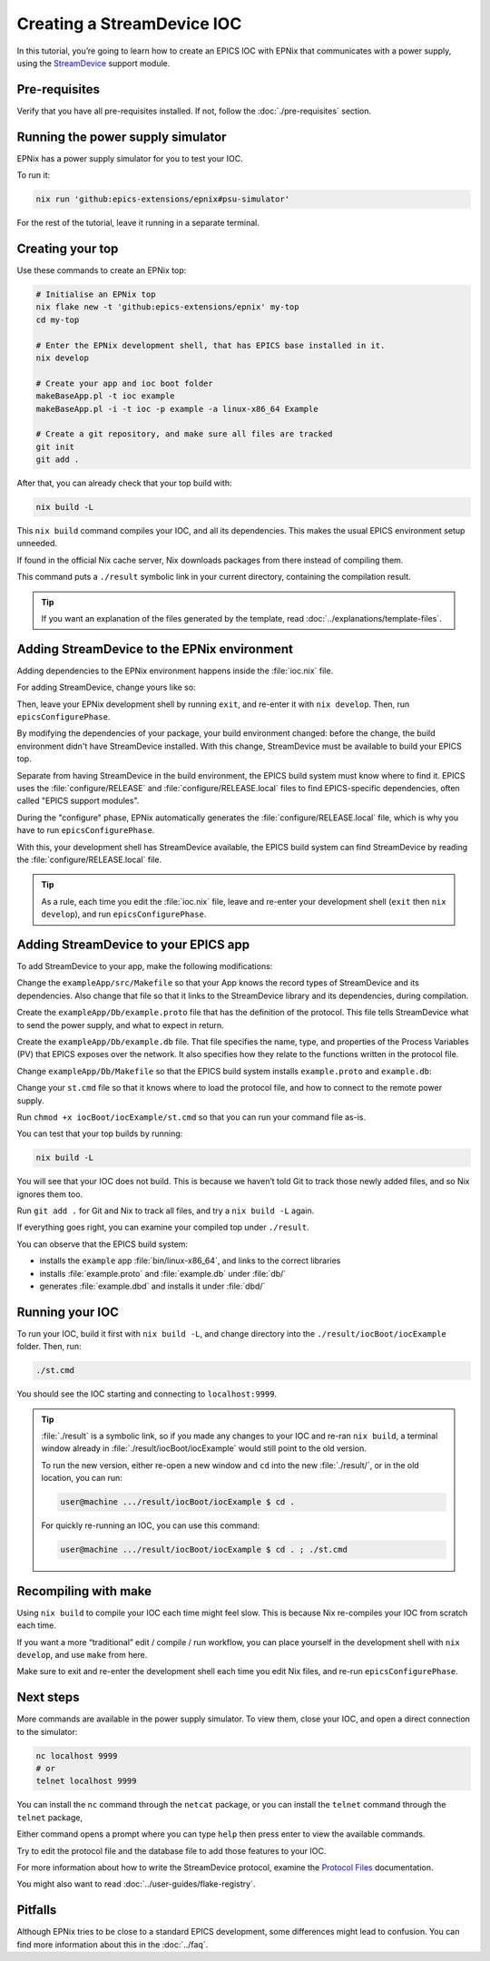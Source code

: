 Creating a StreamDevice IOC
===========================

In this tutorial,
you’re going to learn how to create an EPICS IOC with EPNix
that communicates with a power supply,
using the `StreamDevice`_ support module.

.. _StreamDevice: https://paulscherrerinstitute.github.io/StreamDevice/

Pre-requisites
--------------

Verify that you have all pre-requisites installed.
If not,
follow the :doc:`./pre-requisites` section.

Running the power supply simulator
----------------------------------

EPNix has a power supply simulator
for you to test your IOC.

To run it:

.. code-block:: bash

   nix run 'github:epics-extensions/epnix#psu-simulator'

For the rest of the tutorial,
leave it running in a separate terminal.

Creating your top
-----------------

Use these commands to create an EPNix top:

.. code-block:: bash

   # Initialise an EPNix top
   nix flake new -t 'github:epics-extensions/epnix' my-top
   cd my-top

   # Enter the EPNix development shell, that has EPICS base installed in it.
   nix develop

   # Create your app and ioc boot folder
   makeBaseApp.pl -t ioc example
   makeBaseApp.pl -i -t ioc -p example -a linux-x86_64 Example

   # Create a git repository, and make sure all files are tracked
   git init
   git add .

After that,
you can already check that your top build with:

.. code-block:: bash

   nix build -L

This ``nix build`` command compiles your IOC,
and all its dependencies.
This makes the usual EPICS environment setup unneeded.

If found in the official Nix cache server,
Nix downloads packages from there
instead of compiling them.

This command puts a ``./result`` symbolic link in your current directory,
containing the compilation result.

.. tip::
   If you want an explanation
   of the files generated by the template,
   read :doc:`../explanations/template-files`.

Adding StreamDevice to the EPNix environment
--------------------------------------------

Adding dependencies to the EPNix environment happens inside the :file:`ioc.nix` file.

For adding StreamDevice,
change yours like so:

.. code-block:: diff
   :caption: :file:`flake.nix`

      # EPICS support modules can be only in propagatedBuildInputs
      # --
      propagatedBuildInputs = [
   -    #epnix.support.StreamDevice
   +    epnix.support.StreamDevice
      ];

Then,
leave your EPNix development shell by running ``exit``,
and re-enter it with ``nix develop``.
Then,
run ``epicsConfigurePhase``.

By modifying the dependencies of your package,
your build environment changed:
before the change,
the build environment didn't have StreamDevice installed.
With this change,
StreamDevice must be available to build your EPICS top.

Separate from having StreamDevice in the build environment,
the EPICS build system must know where to find it.
EPICS uses the :file:`configure/RELEASE` and :file:`configure/RELEASE.local` files
to find EPICS-specific dependencies,
often called "EPICS support modules".

During the "configure" phase,
EPNix automatically generates the :file:`configure/RELEASE.local` file,
which is why you have to run ``epicsConfigurePhase``.

With this,
your development shell has StreamDevice available,
the EPICS build system can find StreamDevice
by reading the :file:`configure/RELEASE.local` file.

.. tip::
   As a rule,
   each time you edit the :file:`ioc.nix` file,
   leave and re-enter your development shell (``exit`` then ``nix develop``),
   and run ``epicsConfigurePhase``.

Adding StreamDevice to your EPICS app
-------------------------------------

To add StreamDevice to your app,
make the following modifications:

Change the ``exampleApp/src/Makefile``
so that your App knows the record types of StreamDevice and its dependencies.
Also change that file so that it links to the StreamDevice library and its dependencies,
during compilation.

.. code-block:: makefile
   :caption: :file:`exampleApp/src/Makefile`

   # ...

   # Include dbd files from all support applications:
   example_DBD += calc.dbd
   example_DBD += asyn.dbd
   example_DBD += stream.dbd
   example_DBD += drvAsynIPPort.dbd

   # Add all the support libraries needed by this IOC
   example_LIBS += calc
   example_LIBS += asyn
   example_LIBS += stream

   # ...

Create the ``exampleApp/Db/example.proto`` file
that has the definition of the protocol.
This file tells StreamDevice what to send the power supply,
and what to expect in return.

.. code-block:: perl
   :caption: :file:`exampleApp/Db/example.proto`

   Terminator = LF;

   getVoltage {
       out ":volt?"; in "%f";
   }

   setVoltage {
       out ":volt %f";
       @init { getVoltage; }
   }

Create the ``exampleApp/Db/example.db`` file.
That file specifies the name, type, and properties of the Process Variables (PV)
that EPICS exposes over the network.
It also specifies how they relate to the functions written in the protocol file.

.. code-block:: bash
   :caption: :file:`exampleApp/Db/example.db`

   record(ai, "${PREFIX}VOLT-RB") {
       field(DTYP, "stream")
       field(INP, "@example.proto getVoltage ${PORT}")
   }

   record(ao, "${PREFIX}VOLT") {
       field(DTYP, "stream")
       field(OUT, "@example.proto setVoltage ${PORT}")
       field(FLNK, "${PREFIX}VOLT-RB")
   }

Change ``exampleApp/Db/Makefile``
so that the EPICS build system installs ``example.proto`` and ``example.db``:

.. code-block:: makefile
   :caption: :file:`exampleApp/Db/Makefile`

   # ...

   #----------------------------------------------------
   # Create and install (or just install) into <top>/db
   # databases, templates, substitutions like this
   DB += example.db
   DB += example.proto

   # ...

Change your ``st.cmd`` file
so that it knows where to load the protocol file,
and how to connect to the remote power supply.

.. code-block:: csh
   :caption: :file:`iocBoot/iocExample/st.cmd`

   #!../../bin/linux-x86_64/example

   < envPaths

   ## Register all support components
   dbLoadDatabase("${TOP}/dbd/example.dbd")
   example_registerRecordDeviceDriver(pdbbase)

   # Where to find the protocol files
   epicsEnvSet("STREAM_PROTOCOL_PATH", "${TOP}/db")
   # The TCP/IP address of the power supply
   drvAsynIPPortConfigure("PS1", "localhost:9999")

   ## Load record instances
   dbLoadRecords("${TOP}/db/example.db", "PREFIX=, PORT=PS1")

   iocInit()

Run ``chmod +x iocBoot/iocExample/st.cmd``
so that you can run your command file as-is.

You can test that your top builds by running:

.. code-block:: bash

   nix build -L

You will see that your IOC does not build.
This is because we haven’t told Git to track those newly added files,
and so Nix ignores them too.

Run ``git add .`` for Git and Nix to track all files,
and try a ``nix build -L`` again.

If everything goes right,
you can examine your compiled top under ``./result``.

You can observe that the EPICS build system:

-  installs the ``example`` app :file:`bin/linux-x86_64`,
   and links to the correct libraries
-  installs :file:`example.proto` and :file:`example.db` under :file:`db/`
-  generates :file:`example.dbd` and installs it under :file:`dbd/`

Running your IOC
----------------

To run your IOC,
build it first with ``nix build -L``,
and change directory into the ``./result/iocBoot/iocExample`` folder.
Then, run:

.. code-block:: bash

   ./st.cmd

You should see the IOC starting and connecting to ``localhost:9999``.

.. tip::
   :file:`./result` is a symbolic link,
   so if you made any changes to your IOC and re-ran ``nix build``,
   a terminal window already in :file:`./result/iocBoot/iocExample` would still point to the old version.

   To run the new version,
   either re-open a new window
   and ``cd`` into the new :file:`./result/`,
   or in the old location,
   you can run:

   .. code-block:: console

      user@machine .../result/iocBoot/iocExample $ cd .

   For quickly re-running an IOC,
   you can use this command:

   .. code-block:: console

      user@machine .../result/iocBoot/iocExample $ cd . ; ./st.cmd

Recompiling with make
---------------------

Using ``nix build`` to compile your IOC each time might feel slow.
This is because Nix re-compiles your IOC from scratch each time.

If you want a more “traditional” edit / compile / run workflow,
you can place yourself in the development shell with ``nix develop``,
and use ``make`` from here.

Make sure to exit and re-enter the development shell
each time you edit Nix files,
and re-run ``epicsConfigurePhase``.

Next steps
----------

More commands are available in the power supply simulator.
To view them,
close your IOC,
and open a direct connection to the simulator:

.. code-block:: bash

   nc localhost 9999
   # or
   telnet localhost 9999

You can install the ``nc`` command through the ``netcat`` package,
or you can install the ``telnet`` command through the ``telnet`` package,

Either command opens a prompt
where you can type ``help`` then press enter
to view the available commands.

Try to edit the protocol file and the database file
to add those features to your IOC.

For more information about how to write the StreamDevice protocol,
examine the `Protocol Files`_ documentation.

You might also want to read :doc:`../user-guides/flake-registry`.

.. _Protocol Files: https://paulscherrerinstitute.github.io/StreamDevice/protocol.html

Pitfalls
--------

Although EPNix tries to be close to a standard EPICS development,
some differences might lead to confusion.
You can find more information about this in the :doc:`../faq`.
